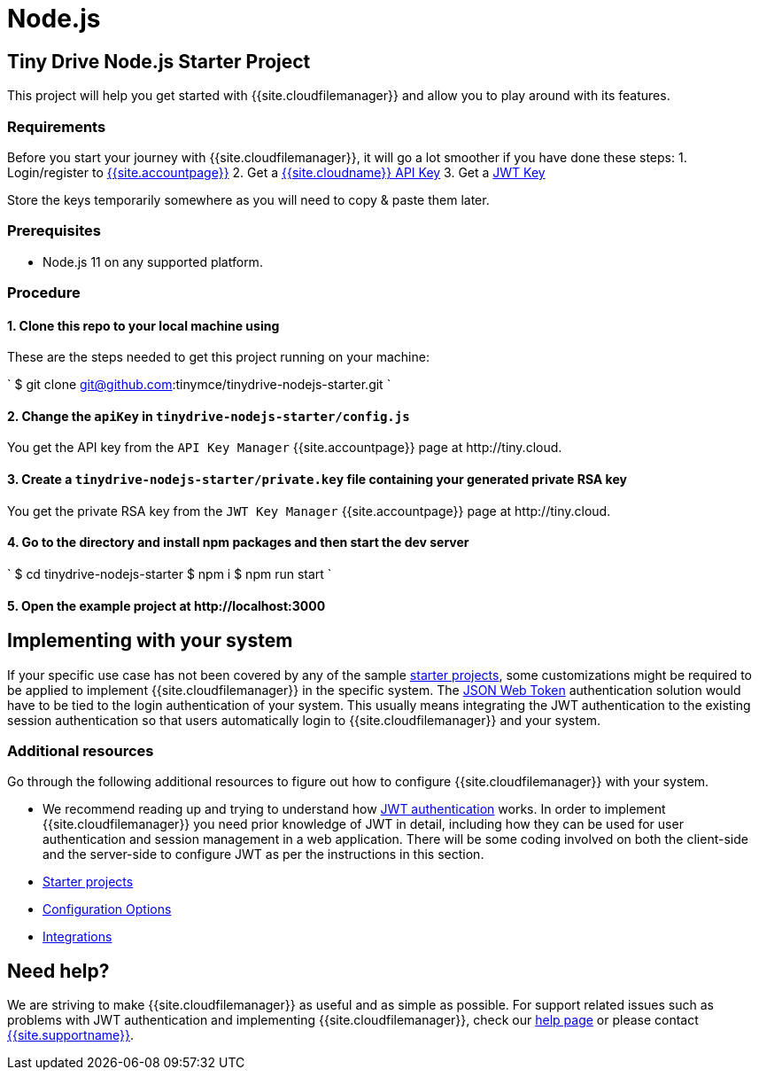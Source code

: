 = Node.js
:description: Node.js
:keywords: tinydrive node.js
:title_nav: Node.js

== Tiny Drive Node.js Starter Project

This project will help you get started with {{site.cloudfilemanager}} and allow you to play around with its features.

=== Requirements

Before you start your journey with {{site.cloudfilemanager}}, it will go a lot smoother if you have done these steps:
1. Login/register to link:{{site.accountpageurl}}/[{{site.accountpage}}]
2. Get a link:{{site.accountpageurl}}/key-manager/[{{site.cloudname}} API Key]
3. Get a link:{{site.accountpageurl}}/jwt/[JWT Key]

Store the keys temporarily somewhere as you will need to copy & paste them later.

=== Prerequisites

* Node.js 11 on any supported platform.

=== Procedure

==== 1. Clone this repo to your local machine using

These are the steps needed to get this project running on your machine:

`
$ git clone git@github.com:tinymce/tinydrive-nodejs-starter.git
`

==== 2. Change the `apiKey` in `tinydrive-nodejs-starter/config.js`

You get the API key from the `API Key Manager` {{site.accountpage}} page at \http://tiny.cloud.

==== 3. Create a `tinydrive-nodejs-starter/private.key` file containing your generated private RSA key

You get the private RSA key from the `JWT Key Manager` {{site.accountpage}} page at \http://tiny.cloud.

==== 4. Go to the directory and install npm packages and then start the dev server

`
$ cd tinydrive-nodejs-starter
$ npm i
$ npm run start
`

==== 5. Open the example project at \http://localhost:3000

== Implementing with your system

If your specific use case has not been covered by any of the sample link:{{site.baseurl}}/tinydrive/libraries/[starter projects], some customizations might be required to be applied to implement {{site.cloudfilemanager}} in the specific system. The link:{{site.baseurl}}/tinydrive/jwt-authentication/[JSON Web Token] authentication solution would have to be tied to the login authentication of your system. This usually means integrating the JWT authentication to the existing session authentication so that users automatically login to {{site.cloudfilemanager}} and your system.

=== Additional resources

Go through the following additional resources to figure out how to configure {{site.cloudfilemanager}} with your system.

* We recommend reading up and trying to understand how link:{{site.baseurl}}/tinydrive/jwt-authentication/[JWT authentication] works. In order to implement {{site.cloudfilemanager}} you need prior knowledge of JWT in detail, including how they can be used for user authentication and session management in a web application. There will be some coding involved on both the client-side and the server-side to configure JWT as per the instructions in this section.
* link:{{site.baseurl}}/tinydrive/libraries/[Starter projects]
* link:{{site.baseurl}}/tinydrive/configuration/[Configuration Options]
* link:{{site.baseurl}}/tinydrive/integrations/[Integrations]

== Need help?

We are striving to make {{site.cloudfilemanager}} as useful and as simple as possible. For support related issues such as problems with JWT authentication and implementing {{site.cloudfilemanager}}, check our link:{{site.baseurl}}/tinydrive/get-help/[help page] or please contact link:{{site.supporturl}}[{{site.supportname}}].
